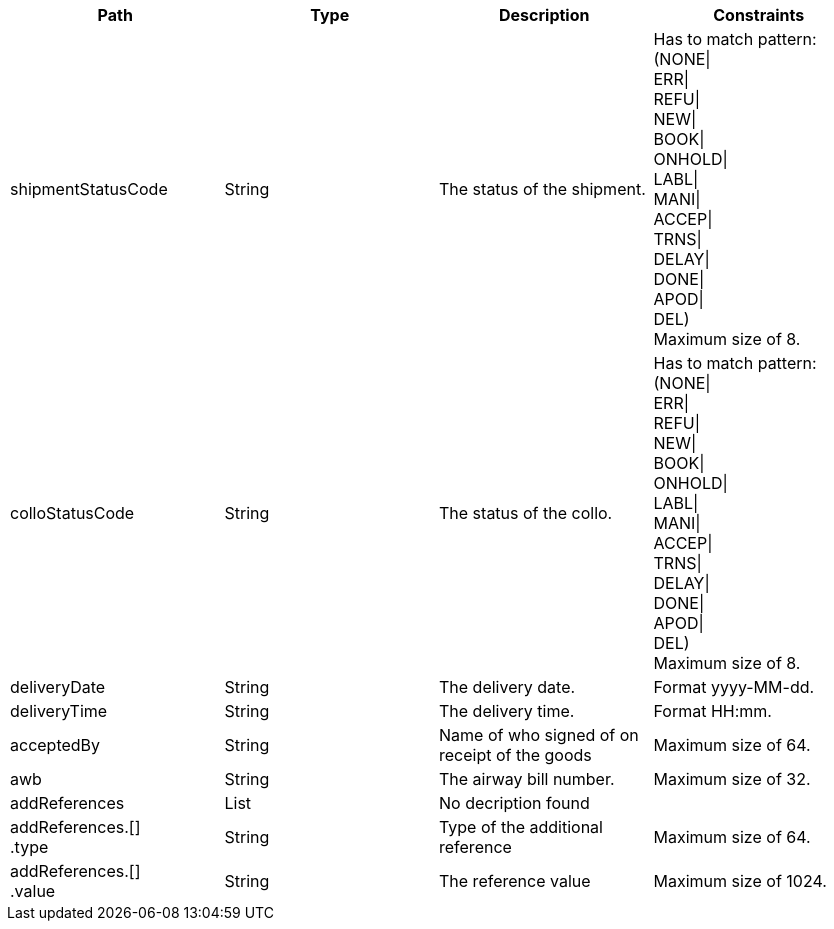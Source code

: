 |===
|Path|Type|Description|Constraints

|shipmentStatusCode
|String
|The status of the shipment.
|Has to match pattern: (NONE\| +
ERR\| +
REFU\| +
NEW\| +
BOOK\| +
ONHOLD\| +
LABL\| +
MANI\| +
ACCEP\| +
TRNS\| +
DELAY\| +
DONE\| +
APOD\| +
DEL) +
 Maximum size of 8. +


|colloStatusCode
|String
|The status of the collo.
|Has to match pattern: (NONE\| +
ERR\| +
REFU\| +
NEW\| +
BOOK\| +
ONHOLD\| +
LABL\| +
MANI\| +
ACCEP\| +
TRNS\| +
DELAY\| +
DONE\| +
APOD\| +
DEL) +
 Maximum size of 8. +


|deliveryDate
|String
|The delivery date.
|Format yyyy-MM-dd. +


|deliveryTime
|String
|The delivery time.
|Format HH:mm. +


|acceptedBy
|String
|Name of who signed of on receipt of the goods
|Maximum size of 64. +


|awb
|String
|The airway bill number.
|Maximum size of 32. +


|addReferences
|List
|No decription found
|

|addReferences.[] +
.type
|String
|Type of the additional reference
|Maximum size of 64. +


|addReferences.[] +
.value
|String
|The reference value
|Maximum size of 1024. +


|===